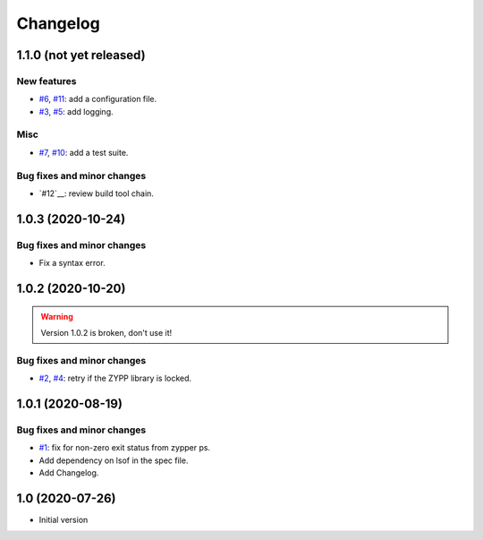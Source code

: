 Changelog
=========


1.1.0 (not yet released)
~~~~~~~~~~~~~~~~~~~~~~~~

New features
------------

+ `#6`_, `#11`_: add a configuration file.
+ `#3`_, `#5`_: add logging.

Misc
----

+ `#7`_, `#10`_: add a test suite.

Bug fixes and minor changes
---------------------------

+ `#12`__: review build tool chain.

.. _#3: https://github.com/RKrahl/auto-patch/issues/3
.. _#5: https://github.com/RKrahl/auto-patch/pull/5
.. _#6: https://github.com/RKrahl/auto-patch/issues/6
.. _#7: https://github.com/RKrahl/auto-patch/issues/7
.. _#10: https://github.com/RKrahl/auto-patch/pull/10
.. _#11: https://github.com/RKrahl/auto-patch/pull/11
.. _#12: https://github.com/RKrahl/auto-patch/pull/12


1.0.3 (2020-10-24)
~~~~~~~~~~~~~~~~~~

Bug fixes and minor changes
---------------------------

+ Fix a syntax error.


1.0.2 (2020-10-20)
~~~~~~~~~~~~~~~~~~

.. warning::
   Version 1.0.2 is broken, don't use it!

Bug fixes and minor changes
---------------------------

+ `#2`_, `#4`_: retry if the ZYPP library is locked.

.. _#2: https://github.com/RKrahl/auto-patch/issues/2
.. _#4: https://github.com/RKrahl/auto-patch/pull/4


1.0.1 (2020-08-19)
~~~~~~~~~~~~~~~~~~

Bug fixes and minor changes
---------------------------

+ `#1`_: fix for non-zero exit status from zypper ps.

+ Add dependency on lsof in the spec file.

+ Add Changelog.

.. _#1: https://github.com/RKrahl/auto-patch/pull/1


1.0 (2020-07-26)
~~~~~~~~~~~~~~~~

+ Initial version
